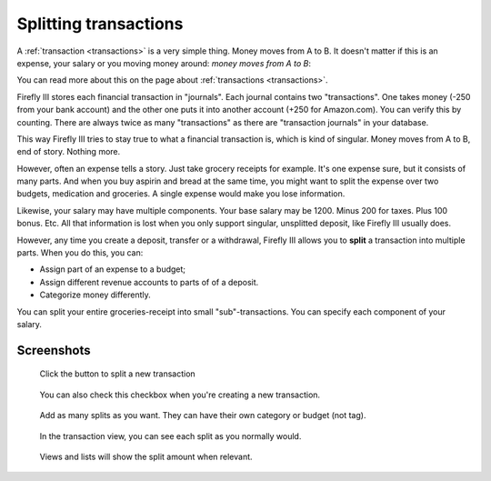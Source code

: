 .. _splits:

======================
Splitting transactions
======================

A :ref:`transaction <transactions>` is a very simple thing. Money moves from A to B. It doesn't matter if this is an expense, your salary or you moving money around: *money moves from A to B*:

You can read more about this on the page about :ref:`transactions <transactions>`.

Firefly III stores each financial transaction in "journals". Each journal contains two "transactions". One takes money (-250 from your bank account) and the other one puts it into another account (+250 for Amazon.com). You can verify this by counting. There are always twice as many "transactions" as there are "transaction journals" in your database.

This way Firefly III tries to stay true to what a financial transaction is, which is kind of singular. Money moves from A to B, end of story. Nothing more. 

However, often an expense tells a story. Just take grocery receipts for example. It's one expense sure, but it consists of many parts. And when you buy aspirin and bread at the same time, you might want to split the expense over two budgets, medication and groceries. A single expense would make you lose information.

Likewise, your salary may have multiple components. Your base salary may be 1200. Minus 200 for taxes. Plus 100 bonus. Etc. All that information is lost when you only support singular, unsplitted deposit, like Firefly III usually does.

However, any time you create a deposit, transfer or a withdrawal, Firefly III allows you to **split** a transaction into multiple parts. When you do this, you can:

- Assign part of an expense to a budget;
- Assign different revenue accounts to parts of of a deposit.
- Categorize money differently.

You can split your entire groceries-receipt into small "sub"-transactions. You can specify each component of your salary. 

Screenshots
-----------

.. figure:: https://firefly-iii.org/static/docs/4.7.0/split-button.png
   :alt: Button to split a transaction
   
   Click the button to split a new transaction

.. figure:: https://firefly-iii.org/static/docs/4.7.0/split-create-button.png
   :alt: Alternative button to split.
   
   You can also check this checkbox when you're creating a new transaction.


.. figure:: https://firefly-iii.org/static/docs/4.7.0/split-add.png
   :alt: Add splits
   
   Add as many splits as you want. They can have their own category or budget (not tag).


.. figure:: https://firefly-iii.org/static/docs/4.7.0/split-view.png
   :alt: View splits
   
   In the transaction view, you can see each split as you normally would.


.. figure:: https://firefly-iii.org/static/docs/4.7.0/split-list.png
   :alt: View transaction
   
   Views and lists will show the split amount when relevant.

